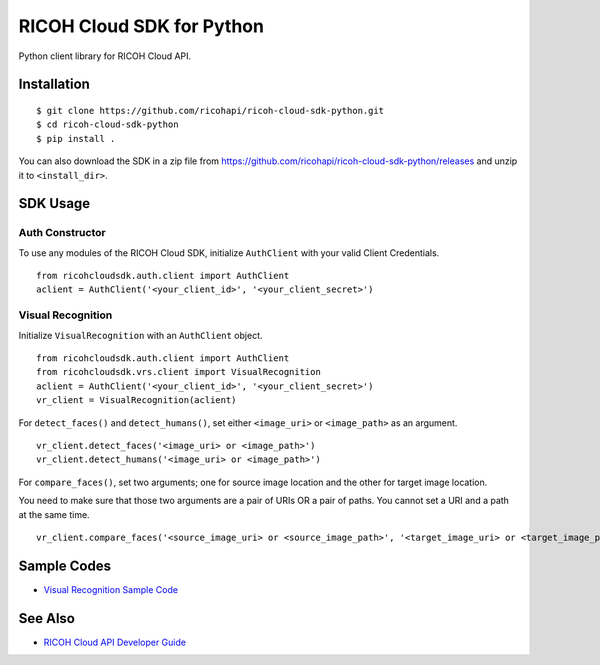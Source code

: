 =========
RICOH Cloud SDK for Python
=========

Python client library for RICOH Cloud API.

------------
Installation
------------
::

  $ git clone https://github.com/ricohapi/ricoh-cloud-sdk-python.git
  $ cd ricoh-cloud-sdk-python
  $ pip install .

You can also download the SDK in a zip file from https://github.com/ricohapi/ricoh-cloud-sdk-python/releases and unzip it to ``<install_dir>``.

--------
SDK Usage
--------

Auth Constructor
--------------
To use any modules of the RICOH Cloud SDK, initialize ``AuthClient`` with your valid Client Credentials.

::

  from ricohcloudsdk.auth.client import AuthClient
  aclient = AuthClient('<your_client_id>', '<your_client_secret>')


Visual Recognition
------------------
Initialize ``VisualRecognition`` with an ``AuthClient`` object.

::

  from ricohcloudsdk.auth.client import AuthClient
  from ricohcloudsdk.vrs.client import VisualRecognition
  aclient = AuthClient('<your_client_id>', '<your_client_secret>')
  vr_client = VisualRecognition(aclient)

For ``detect_faces()`` and ``detect_humans()``, set either ``<image_uri>`` or ``<image_path>`` as an argument.

::

  vr_client.detect_faces('<image_uri> or <image_path>')
  vr_client.detect_humans('<image_uri> or <image_path>')

For ``compare_faces()``, set two arguments; one for source image location and the other for target image location.

You need to make sure that those two arguments are a pair of URIs OR a pair of paths. You cannot set a URI and a path at the same time.

::

  vr_client.compare_faces('<source_image_uri> or <source_image_path>', '<target_image_uri> or <target_image_path>')

--------
Sample Codes
--------

- `Visual Recognition Sample Code <./samples/visual-recognition/>`_

--------
See Also
--------

- `RICOH Cloud API Developer Guide <https://api.ricoh/docs/ricoh-cloud-api/>`_
